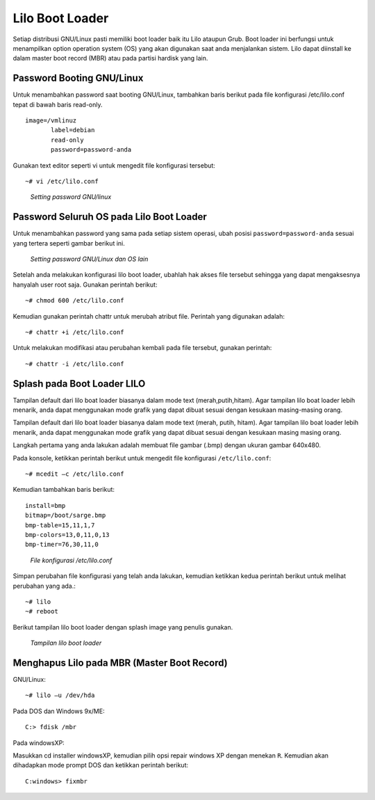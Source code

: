 Lilo Boot Loader 
================

Setiap distribusi GNU/Linux pasti memiliki boot loader baik itu Lilo
ataupun Grub. Boot loader ini berfungsi untuk menampilkan option operation
system (OS) yang akan digunakan saat anda menjalankan sistem. Lilo dapat
diinstall ke dalam master boot record (MBR) atau pada partisi hardisk yang
lain.

Password Booting GNU/Linux 
--------------------------

Untuk menambahkan password saat booting GNU/Linux, tambahkan baris berikut
pada file konfigurasi /etc/lilo.conf  tepat di bawah baris read-only.

::

   image=/vmlinuz
          label=debian
          read-only
          password=password-anda

Gunakan text editor seperti vi untuk mengedit file konfigurasi tersebut::

   ~# vi /etc/lilo.conf

.. figure:: images/lilo-01.jpg

   *Setting password GNU/linux*

Password Seluruh OS pada Lilo Boot Loader
-----------------------------------------

Untuk menambahkan password yang sama pada setiap sistem operasi, ubah
posisi ``password=password-anda`` sesuai yang tertera seperti gambar
berikut ini.

.. figure:: images/lilo-02.jpg

   *Setting password GNU/Linux dan OS lain*

Setelah anda melakukan konfigurasi lilo boot loader, ubahlah hak akses file
tersebut sehingga yang dapat mengaksesnya hanyalah user root saja. Gunakan
perintah berikut::

   ~# chmod 600 /etc/lilo.conf

Kemudian gunakan perintah chattr untuk merubah atribut file. Perintah yang
digunakan adalah::

   ~# chattr +i /etc/lilo.conf
   
Untuk melakukan modifikasi atau perubahan kembali pada file tersebut,
gunakan perintah::

   ~# chattr -i /etc/lilo.conf

Splash pada Boot Loader LILO
----------------------------

Tampilan default dari lilo boat loader biasanya dalam mode text (merah,putih,hitam). Agar tampilan lilo boat loader lebih menarik, anda dapat menggunakan mode grafik yang dapat dibuat sesuai dengan kesukaan masing-masing orang.

Tampilan default dari lilo boat loader biasanya dalam mode text (merah,
putih, hitam). Agar tampilan lilo boat loader lebih menarik, anda dapat 
menggunakan mode grafik yang dapat dibuat sesuai dengan kesukaan masing
masing orang.

Langkah pertama yang anda lakukan adalah membuat file gambar (.bmp) dengan
ukuran gambar 640x480.

Pada konsole, ketikkan perintah berikut untuk mengedit file konfigurasi
``/etc/lilo.conf``::

   ~# mcedit –c /etc/lilo.conf
   
Kemudian tambahkan baris berikut:

::

   install=bmp
   bitmap=/boot/sarge.bmp 
   bmp-table=15,11,1,7
   bmp-colors=13,0,11,0,13
   bmp-timer=76,30,11,0

.. figure:: images/lilo-03.jpg

   *File konfigurasi /etc/lilo.conf*

Simpan perubahan file konfigurasi yang telah anda lakukan, kemudian
ketikkan kedua perintah berikut untuk melihat perubahan yang ada.::

   ~# lilo
   ~# reboot

Berikut tampilan lilo boot loader dengan splash image yang penulis gunakan.

.. figure:: images/lilo-04.jpg

   *Tampilan lilo boot loader*


Menghapus Lilo pada MBR (Master Boot Record)
--------------------------------------------

GNU/Linux::

   ~# lilo –u /dev/hda
   
Pada DOS dan Windows 9x/ME::

   C:> fdisk /mbr
   
Pada windowsXP:

Masukkan cd installer windowsXP, kemudian pilih opsi repair windows XP
dengan menekan ``R``. Kemudian akan dihadapkan mode prompt DOS dan ketikkan
perintah berikut::

   C:windows> fixmbr
